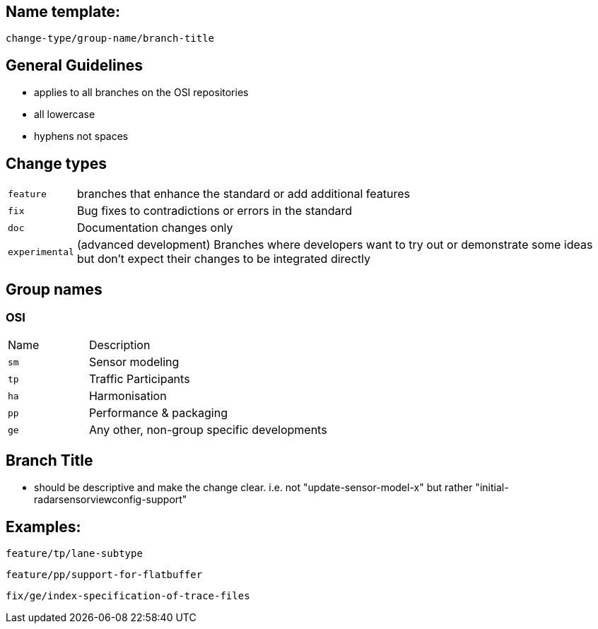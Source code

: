 
== Name template:

====
`[red]#change-type#/[green]#group-name#/[yellow]#branch-title#`
====


== General Guidelines

- applies to all branches on the OSI repositories
- all lowercase
- hyphens not spaces


== Change types 
[horizontal]
`feature`:: branches that enhance the standard or add additional features
`fix`:: Bug fixes to contradictions or errors in the standard
`doc`:: Documentation changes only
`experimental`:: (advanced development) Branches where developers want to try out or demonstrate some ideas but don't expect their changes to be integrated directly

== Group names 

=== OSI
[cols='1,3']
|===
|Name | Description
|`sm` | Sensor modeling
|`tp` | Traffic Participants
|`ha` | Harmonisation
|`pp` | Performance & packaging
|`ge` | Any other, non-group specific developments
|===

== Branch Title 
    - should be descriptive and make the change clear. i.e. not "update-sensor-model-x" but rather "initial-radarsensorviewconfig-support"

== Examples:

    feature/tp/lane-subtype

    feature/pp/support-for-flatbuffer

    fix/ge/index-specification-of-trace-files